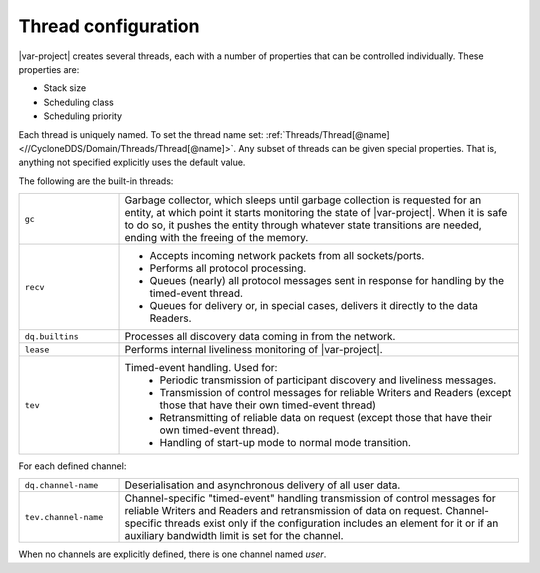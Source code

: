 .. _`Thread configuration`:

.. index:: Threads, Garbage, Liveliness, Deserialisation, Timed-event handling

********************
Thread configuration
********************

|var-project| creates several threads, each with a number of properties that can be 
controlled individually. These properties are:

- Stack size
- Scheduling class
- Scheduling priority

Each thread is uniquely named. To set the thread name set: 
:ref:`Threads/Thread[@name] <//CycloneDDS/Domain/Threads/Thread[@name]>`.
Any subset of threads can be given special properties. That is, anything not specified explicitly 
uses the default value.

The following are the built-in threads:

.. list-table::
  :align: left
  :widths: 20 80

  * - ``gc``
    - Garbage collector, which sleeps until garbage collection is requested for an entity, 
      at which point it starts monitoring the state of |var-project|. When it is safe to do so, 
      it pushes the entity through whatever state transitions are needed, ending with the 
      freeing of the memory.
  * - ``recv``
    - - Accepts incoming network packets from all sockets/ports.
      - Performs all protocol processing.
      - Queues (nearly) all protocol messages sent in response for handling by the timed-event thread.
      - Queues for delivery or, in special cases, delivers it directly to the data Readers.
  * - ``dq.builtins``
    - Processes all discovery data coming in from the network.
  * - ``lease``
    - Performs internal liveliness monitoring of |var-project|.
  * - ``tev``
    - Timed-event handling. Used for:
       - Periodic transmission of participant discovery and liveliness messages.
       - Transmission of control messages for reliable Writers and Readers (except those that have 
         their own timed-event thread)
       - Retransmitting of reliable data on request (except those that have their own timed-event thread). 
       - Handling of start-up mode to normal mode transition.

For each defined channel:

.. list-table::
  :align: left
  :widths: 20 80

  * - ``dq.channel-name``
    - Deserialisation and asynchronous delivery of all user data.
  * - ``tev.channel-name``
    - Channel-specific "timed-event" handling transmission of control messages for reliable Writers and Readers and retransmission of data on request. Channel-specific threads exist only if the configuration includes an element for it or if an auxiliary bandwidth limit is set for the channel.

When no channels are explicitly defined, there is one channel named *user*.
